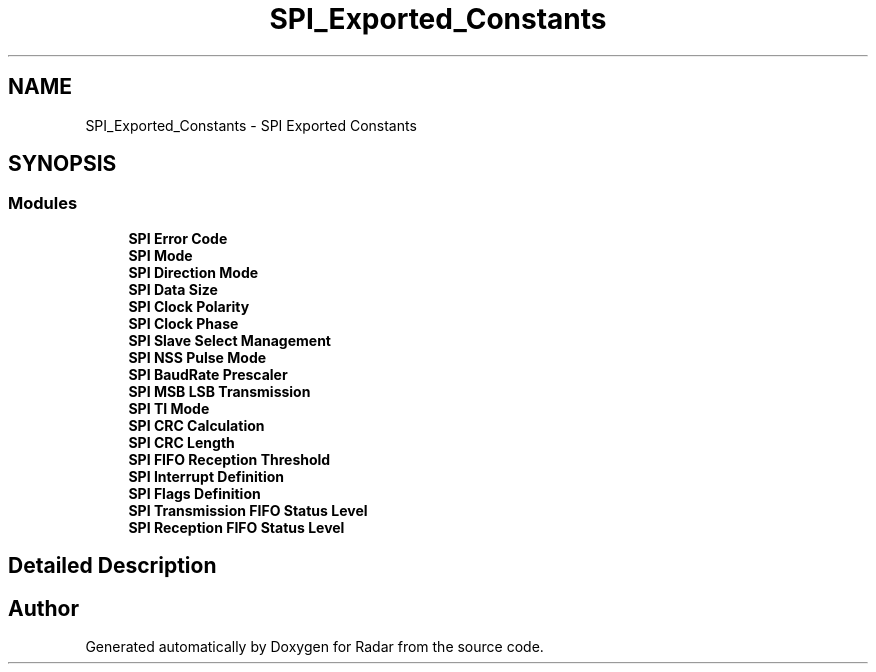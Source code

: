 .TH "SPI_Exported_Constants" 3 "Version 1.0.0" "Radar" \" -*- nroff -*-
.ad l
.nh
.SH NAME
SPI_Exported_Constants \- SPI Exported Constants
.SH SYNOPSIS
.br
.PP
.SS "Modules"

.in +1c
.ti -1c
.RI "\fBSPI Error Code\fP"
.br
.ti -1c
.RI "\fBSPI Mode\fP"
.br
.ti -1c
.RI "\fBSPI Direction Mode\fP"
.br
.ti -1c
.RI "\fBSPI Data Size\fP"
.br
.ti -1c
.RI "\fBSPI Clock Polarity\fP"
.br
.ti -1c
.RI "\fBSPI Clock Phase\fP"
.br
.ti -1c
.RI "\fBSPI Slave Select Management\fP"
.br
.ti -1c
.RI "\fBSPI NSS Pulse Mode\fP"
.br
.ti -1c
.RI "\fBSPI BaudRate Prescaler\fP"
.br
.ti -1c
.RI "\fBSPI MSB LSB Transmission\fP"
.br
.ti -1c
.RI "\fBSPI TI Mode\fP"
.br
.ti -1c
.RI "\fBSPI CRC Calculation\fP"
.br
.ti -1c
.RI "\fBSPI CRC Length\fP"
.br
.ti -1c
.RI "\fBSPI FIFO Reception Threshold\fP"
.br
.ti -1c
.RI "\fBSPI Interrupt Definition\fP"
.br
.ti -1c
.RI "\fBSPI Flags Definition\fP"
.br
.ti -1c
.RI "\fBSPI Transmission FIFO Status Level\fP"
.br
.ti -1c
.RI "\fBSPI Reception FIFO Status Level\fP"
.br
.in -1c
.SH "Detailed Description"
.PP 

.SH "Author"
.PP 
Generated automatically by Doxygen for Radar from the source code\&.
